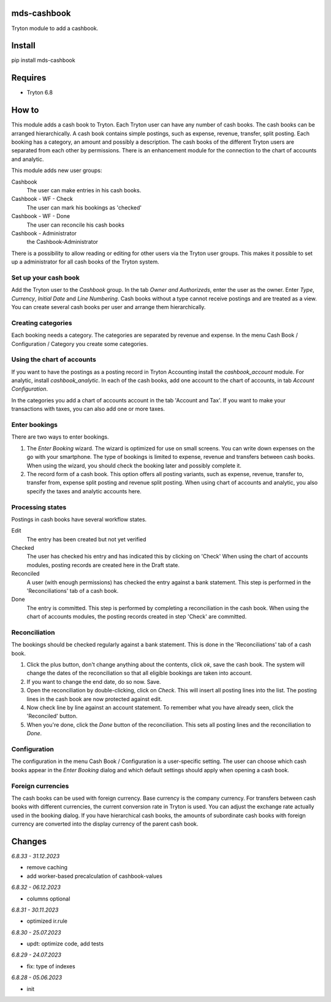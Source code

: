 mds-cashbook
============
Tryton module to add a cashbook.

Install
=======

pip install mds-cashbook

Requires
========
- Tryton 6.8

How to
======

This module adds a cash book to Tryton. Each Tryton user can have
any number of cash books. The cash books can be arranged hierarchically.
A cash book contains simple postings, such as expense, revenue, transfer,
split posting. Each booking has a category, an amount and possibly a description.
The cash books of the different Tryton users are separated from
each other by permissions. There is an enhancement module for the connection
to the chart of accounts and analytic.

This module adds new user groups:

Cashbook
    The user can make entries in his cash books.

Cashbook - WF - Check
    The user can mark his bookings as 'checked'

Cashbook - WF - Done
    The user can reconcile his cash books

Cashbook - Administrator
    the Cashbook-Administrator

There is a possibility to allow reading or editing for other users via
the Tryton user groups. This makes it possible to set up a administrator
for all cash books of the Tryton system.


Set up your cash book
---------------------

Add the Tryton user to the *Cashbook* group. In the tab *Owner and Authorizeds*,
enter the user as the owner. Enter *Type*, *Currency*, *Initial Date*
and *Line Numbering*. Cash books without a type cannot receive postings
and are treated as a view. You can create several cash books per user
and arrange them hierarchically.


Creating categories
-------------------

Each booking needs a category. The categories are separated by revenue and expense.
In the menu Cash Book / Configuration / Category you create some categories.


Using the chart of accounts
---------------------------

If you want to have the postings as a posting record in Tryton Accounting
install the *cashbook_account* module. For analytic, install *cashbook_analytic*.
In each of the cash books, add one account to the
chart of accounts, in tab *Account Configuration*.

In the categories you add a chart of accounts account in the
tab 'Account and Tax'. If you want to make your transactions with taxes,
you can also add one or more taxes.

Enter bookings
--------------

There are two ways to enter bookings.

1) The *Enter Booking* wizard. The wizard is optimized for use on
   small screens. You can write down expenses on the go with your smartphone.
   The type of bookings is limited to expense, revenue and transfers between cash books.
   When using the wizard, you should check the booking later and possibly complete it.

2) The record form of a cash book. This option offers all posting variants,
   such as expense, revenue, transfer to, transfer from, expense split posting
   and revenue split posting. When using chart of accounts and analytic,
   you also specify the taxes and analytic accounts here.


Processing states
-----------------

Postings in cash books have several workflow states.

Edit
    The entry has been created but not yet verified

Checked
    The user has checked his entry and has indicated this by clicking on 'Check'
    When using the chart of accounts modules, posting records are created here
    in the Draft state.

Reconciled
    A user (with enough permissions) has checked the entry against a
    bank statement. This step is performed in the 'Reconciliations' tab of a cash book.

Done
    The entry is committed. This step is performed by completing a
    reconciliation in the cash book. When using the chart of accounts modules,
    the posting records created in step 'Check' are committed.


Reconciliation
--------------

The bookings should be checked regularly against a bank statement. This is done
in the 'Reconciliations' tab of a cash book.

1) Click the plus button, don't change anything about the contents,
   click *ok*, save the cash book. The system will change the dates of the
   reconciliation so that all eligible bookings are taken into account.

2) If you want to change the end date, do so now. Save.

3) Open the reconciliation by double-clicking, click on *Check*.
   This will insert all posting lines into the list. The posting lines
   in the cash book are now protected against edit.

4) Now check line by line against an account statement. To remember what you
   have already seen, click the 'Reconciled' button.

5) When you're done, click the *Done* button of the reconciliation. This
   sets all posting lines and the reconciliation to *Done*.


Configuration
-------------

The configuration in the menu Cash Book / Configuration is a user-specific setting.
The user can choose which cash books appear in the *Enter Booking* dialog and
which default settings should apply when opening a cash book.


Foreign currencies
------------------

The cash books can be used with foreign currency. Base currency is the company currency.
For transfers between cash books with different currencies, the current conversion
rate in Tryton is used. You can adjust the exchange rate actually used in the booking dialog.
If you have hierarchical cash books, the amounts of subordinate cash books with foreign
currency are converted  into the display currency of the parent cash book.


Changes
=======

*6.8.33 - 31.12.2023*

- remove caching
- add worker-based precalculation of cashbook-values

*6.8.32 - 06.12.2023*

- columns optional

*6.8.31 - 30.11.2023*

- optimized ir.rule

*6.8.30 - 25.07.2023*

- updt: optimize code, add tests

*6.8.29 - 24.07.2023*

- fix: type of indexes

*6.8.28 - 05.06.2023*

- init
